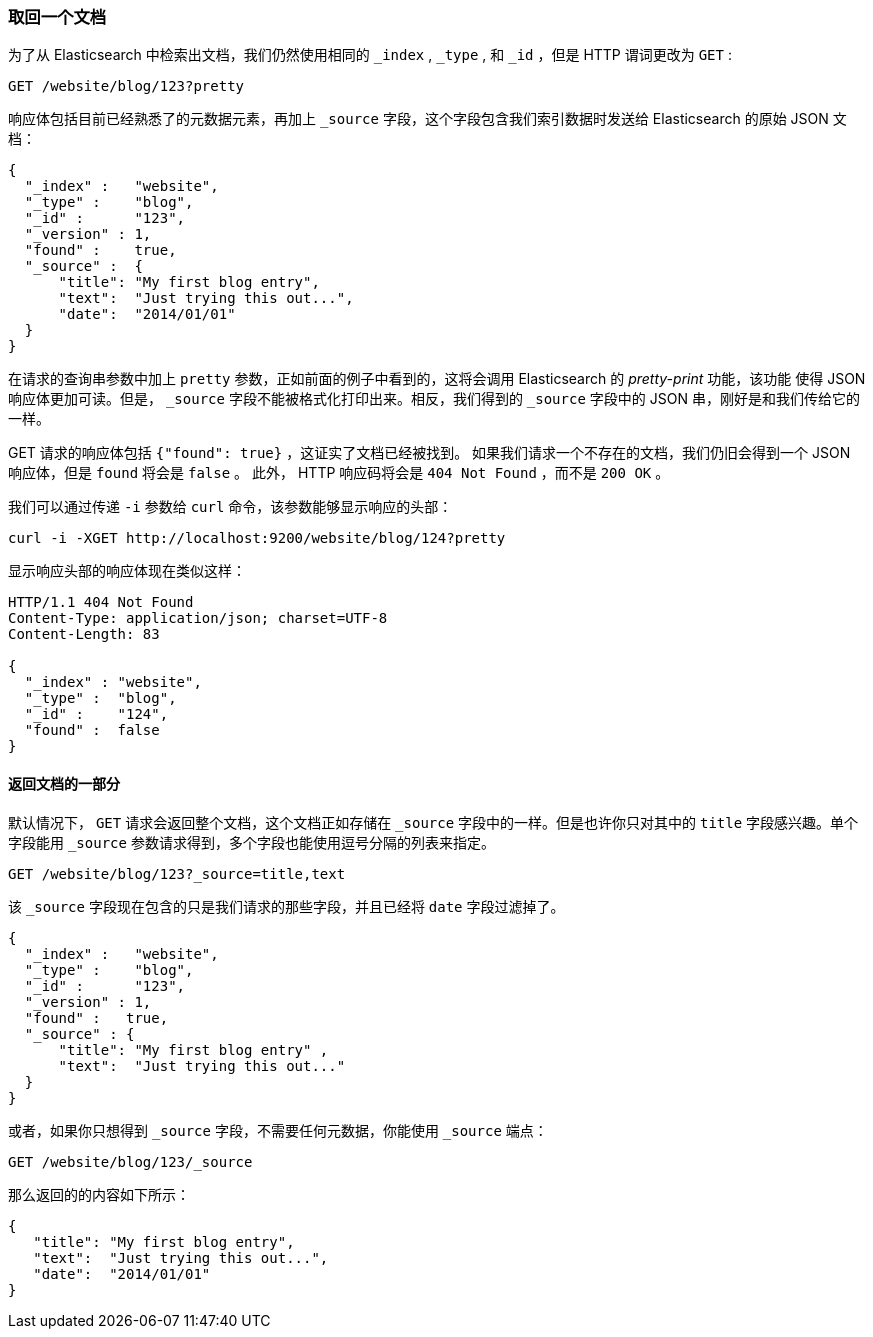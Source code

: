 [[get-doc]]
=== 取回一个文档

为了从 Elasticsearch 中检索出文档((("documents", "retrieving")))，我们仍然使用相同的 `_index` , `_type` , 和  `_id` ，但是 HTTP 谓词((("HTTP methods", "GET")))更改为 `GET` :

[source,sh]
--------------------------------------------------
GET /website/blog/123?pretty
--------------------------------------------------

// SENSE: 030_Data/15_Get_document.json

响应体包括目前已经熟悉了的元数据元素，再加上 ((("_source field", sortas="source field"))) `_source` 字段，这个字段包含我们索引数据时发送给 Elasticsearch 的原始 JSON 文档：

[source,js]
--------------------------------------------------
{
  "_index" :   "website",
  "_type" :    "blog",
  "_id" :      "123",
  "_version" : 1,
  "found" :    true,
  "_source" :  {
      "title": "My first blog entry",
      "text":  "Just trying this out...",
      "date":  "2014/01/01"
  }
}
--------------------------------------------------

[注意事项]
====
在请求的查询串参数中加上 `pretty` 参数，((("query strings", "adding pretty")))正如前面的例子中看到的，这将会调用 Elasticsearch 的 _pretty-print_ 功能，该功能((("pretty-printing JSON response"))) 使得 JSON 响应体更加可读。但是， `_source` 字段不能被格式化打印出来。相反，我们得到的 `_source` 字段中的 JSON 串，刚好是和我们传给它的一样。
====

+GET+ 请求的响应体包括 `{"found": true}` ，这证实了文档已经被找到。 ((("documents", "requesting non-existent document")))如果我们请求一个不存在的文档，我们仍旧会得到一个 JSON 响应体，但是  `found` 将会是 `false` 。
此外， HTTP 响应码将会是 `404 Not Found` ，而不是 `200 OK` 。

我们可以通过传递 `-i` 参数给 `curl` 命令，该参数((("curl command", "-i argument")))能够显示响应的头部：

[source,sh]
--------------------------------------------------
curl -i -XGET http://localhost:9200/website/blog/124?pretty
--------------------------------------------------


显示响应头部的响应体现在类似这样：

[source,js]
--------------------------------------------------
HTTP/1.1 404 Not Found
Content-Type: application/json; charset=UTF-8
Content-Length: 83

{
  "_index" : "website",
  "_type" :  "blog",
  "_id" :    "124",
  "found" :  false
}
--------------------------------------------------

==== 返回文档的一部分

默认情况下， `GET` 请求((("documents", "retrieving part of")))会返回整个文档，这个文档正如存储在 `_source` 字段中的一样。但是也许你只对其中的 `title` 字段感兴趣。单个字段能用((("fields", "returning individual document fields")))((("_source field", sortas="source field"))) `_source` 参数请求得到，多个字段也能使用逗号分隔的列表来指定。

[source,sh]
--------------------------------------------------
GET /website/blog/123?_source=title,text
--------------------------------------------------
// SENSE: 030_Data/15_Get_document.json


该 `_source` 字段现在包含的只是我们请求的那些字段，并且已经将 `date` 字段过滤掉了。

[source,js]
--------------------------------------------------
{
  "_index" :   "website",
  "_type" :    "blog",
  "_id" :      "123",
  "_version" : 1,
  "found" :   true,
  "_source" : {
      "title": "My first blog entry" ,
      "text":  "Just trying this out..."
  }
}
--------------------------------------------------

或者，如果你只想得到 `_source` 字段，不需要任何元数据，你能使用 `_source` 端点：

[source,sh]
--------------------------------------------------
GET /website/blog/123/_source
--------------------------------------------------
// SENSE: 030_Data/15_Get_document.json

那么返回的的内容如下所示：

[source,js]
--------------------------------------------------
{
   "title": "My first blog entry",
   "text":  "Just trying this out...",
   "date":  "2014/01/01"
}
--------------------------------------------------
